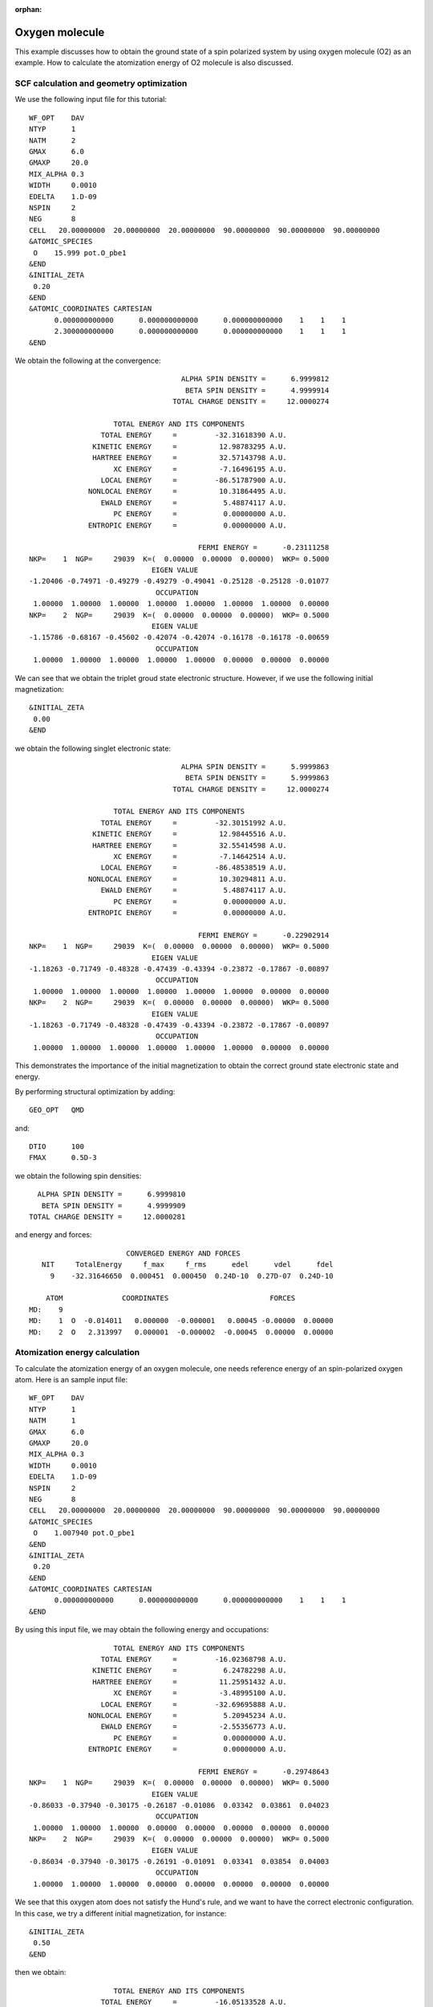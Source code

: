 .. _tutorial_o2:

:orphan:

===============
Oxygen molecule
===============
This example discusses how to obtain the ground state of a spin polarized system by using oxygen molecule (O2) as an example.
How to calculate the atomization energy of O2 molecule is also discussed.

SCF calculation and geometry optimization
=========================================

We use the following input file for this tutorial::

 WF_OPT    DAV
 NTYP      1
 NATM      2
 GMAX      6.0
 GMAXP     20.0
 MIX_ALPHA 0.3
 WIDTH     0.0010
 EDELTA    1.D-09
 NSPIN     2
 NEG       8 
 CELL   20.00000000  20.00000000  20.00000000  90.00000000  90.00000000  90.00000000
 &ATOMIC_SPECIES
  O    15.999 pot.O_pbe1
 &END
 &INITIAL_ZETA
  0.20
 &END
 &ATOMIC_COORDINATES CARTESIAN
       0.000000000000      0.000000000000      0.000000000000    1    1    1
       2.300000000000      0.000000000000      0.000000000000    1    1    1
 &END

We obtain the following at the convergence::

                                      ALPHA SPIN DENSITY =      6.9999812
                                       BETA SPIN DENSITY =      4.9999914
                                    TOTAL CHARGE DENSITY =     12.0000274
 
                      TOTAL ENERGY AND ITS COMPONENTS 
                   TOTAL ENERGY     =         -32.31618390 A.U.
                 KINETIC ENERGY     =          12.98783295 A.U.
                 HARTREE ENERGY     =          32.57143798 A.U.
                      XC ENERGY     =          -7.16496195 A.U.
                   LOCAL ENERGY     =         -86.51787900 A.U.
                NONLOCAL ENERGY     =          10.31864495 A.U.
                   EWALD ENERGY     =           5.48874117 A.U.
                      PC ENERGY     =           0.00000000 A.U.
                ENTROPIC ENERGY     =           0.00000000 A.U.
 
                                          FERMI ENERGY =      -0.23111258
  NKP=    1  NGP=     29039  K=(  0.00000  0.00000  0.00000)  WKP= 0.5000
                               EIGEN VALUE 
  -1.20406 -0.74971 -0.49279 -0.49279 -0.49041 -0.25128 -0.25128 -0.01077
                                OCCUPATION 
   1.00000  1.00000  1.00000  1.00000  1.00000  1.00000  1.00000  0.00000
  NKP=    2  NGP=     29039  K=(  0.00000  0.00000  0.00000)  WKP= 0.5000
                               EIGEN VALUE 
  -1.15786 -0.68167 -0.45602 -0.42074 -0.42074 -0.16178 -0.16178 -0.00659
                                OCCUPATION 
   1.00000  1.00000  1.00000  1.00000  1.00000  0.00000  0.00000  0.00000

We can see that we obtain the triplet groud state electronic structure.
However, if we use the following initial magnetization::

 &INITIAL_ZETA
  0.00
 &END

we obtain the following singlet electronic state::

                                     ALPHA SPIN DENSITY =      5.9999863
                                      BETA SPIN DENSITY =      5.9999863
                                   TOTAL CHARGE DENSITY =     12.0000274

                     TOTAL ENERGY AND ITS COMPONENTS 
                  TOTAL ENERGY     =         -32.30151992 A.U.
                KINETIC ENERGY     =          12.98445516 A.U.
                HARTREE ENERGY     =          32.55414598 A.U.
                     XC ENERGY     =          -7.14642514 A.U.
                  LOCAL ENERGY     =         -86.48538519 A.U.
               NONLOCAL ENERGY     =          10.30294811 A.U.
                  EWALD ENERGY     =           5.48874117 A.U.
                     PC ENERGY     =           0.00000000 A.U.
               ENTROPIC ENERGY     =           0.00000000 A.U.

                                         FERMI ENERGY =      -0.22902914
 NKP=    1  NGP=     29039  K=(  0.00000  0.00000  0.00000)  WKP= 0.5000
                              EIGEN VALUE 
 -1.18263 -0.71749 -0.48328 -0.47439 -0.43394 -0.23872 -0.17867 -0.00897
                               OCCUPATION 
  1.00000  1.00000  1.00000  1.00000  1.00000  1.00000  0.00000  0.00000
 NKP=    2  NGP=     29039  K=(  0.00000  0.00000  0.00000)  WKP= 0.5000
                              EIGEN VALUE 
 -1.18263 -0.71749 -0.48328 -0.47439 -0.43394 -0.23872 -0.17867 -0.00897
                               OCCUPATION 
  1.00000  1.00000  1.00000  1.00000  1.00000  1.00000  0.00000  0.00000

This demonstrates the importance of the initial magnetization to obtain the correct ground state electronic state and energy.

By performing structural optimization by adding::

 GEO_OPT   QMD

and::

 DTIO      100
 FMAX      0.5D-3

we obtain the following spin densities::

                                      ALPHA SPIN DENSITY =      6.9999810
                                       BETA SPIN DENSITY =      4.9999909
                                    TOTAL CHARGE DENSITY =     12.0000281

and energy and forces::

                        CONVERGED ENERGY AND FORCES 
    NIT     TotalEnergy     f_max     f_rms      edel      vdel      fdel
      9    -32.31646650  0.000451  0.000450  0.24D-10  0.27D-07  0.24D-10
 
     ATOM              COORDINATES                        FORCES
 MD:    9
 MD:    1  O  -0.014011   0.000000  -0.000001   0.00045 -0.00000  0.00000
 MD:    2  O   2.313997   0.000001  -0.000002  -0.00045  0.00000  0.00000

Atomization energy calculation
==============================
To calculate the atomization energy of an oxygen molecule, one needs reference energy of an spin-polarized oxygen atom.
Here is an sample input file::

 WF_OPT    DAV
 NTYP      1
 NATM      1
 GMAX      6.0
 GMAXP     20.0
 MIX_ALPHA 0.3
 WIDTH     0.0010
 EDELTA    1.D-09
 NSPIN     2
 NEG       8 
 CELL   20.00000000  20.00000000  20.00000000  90.00000000  90.00000000  90.00000000
 &ATOMIC_SPECIES
  O    1.007940 pot.O_pbe1
 &END
 &INITIAL_ZETA
  0.20
 &END
 &ATOMIC_COORDINATES CARTESIAN
       0.000000000000      0.000000000000      0.000000000000    1    1    1
 &END

By using this input file, we may obtain the following energy and occupations::

                     TOTAL ENERGY AND ITS COMPONENTS 
                  TOTAL ENERGY     =         -16.02368798 A.U.
                KINETIC ENERGY     =           6.24782298 A.U.
                HARTREE ENERGY     =          11.25951432 A.U.
                     XC ENERGY     =          -3.48995100 A.U.
                  LOCAL ENERGY     =         -32.69695888 A.U.
               NONLOCAL ENERGY     =           5.20945234 A.U.
                  EWALD ENERGY     =          -2.55356773 A.U.
                     PC ENERGY     =           0.00000000 A.U.
               ENTROPIC ENERGY     =           0.00000000 A.U.

                                         FERMI ENERGY =      -0.29748643
 NKP=    1  NGP=     29039  K=(  0.00000  0.00000  0.00000)  WKP= 0.5000
                              EIGEN VALUE 
 -0.86033 -0.37940 -0.30175 -0.26187 -0.01086  0.03342  0.03861  0.04023
                               OCCUPATION 
  1.00000  1.00000  1.00000  0.00000  0.00000  0.00000  0.00000  0.00000
 NKP=    2  NGP=     29039  K=(  0.00000  0.00000  0.00000)  WKP= 0.5000
                              EIGEN VALUE 
 -0.86034 -0.37940 -0.30175 -0.26191 -0.01091  0.03341  0.03854  0.04003
                               OCCUPATION 
  1.00000  1.00000  1.00000  0.00000  0.00000  0.00000  0.00000  0.00000

We see that this oxygen atom does not satisfy the Hund's rule, and we want to have the correct electronic configuration.
In this case, we try a different initial magnetization, for instance::

 &INITIAL_ZETA
  0.50
 &END

then we obtain::

                     TOTAL ENERGY AND ITS COMPONENTS 
                  TOTAL ENERGY     =         -16.05133528 A.U.
                KINETIC ENERGY     =           6.25764852 A.U.
                HARTREE ENERGY     =          11.28819032 A.U.
                     XC ENERGY     =          -3.52381255 A.U.
                  LOCAL ENERGY     =         -32.75842180 A.U.
               NONLOCAL ENERGY     =           5.23862797 A.U.
                  EWALD ENERGY     =          -2.55356773 A.U.
                     PC ENERGY     =           0.00000000 A.U.
               ENTROPIC ENERGY     =           0.00000000 A.U.

                                         FERMI ENERGY =      -0.25692040
 NKP=    1  NGP=     29039  K=(  0.00000  0.00000  0.00000)  WKP= 0.5000
                              EIGEN VALUE 
 -0.92215 -0.39914 -0.39914 -0.32203 -0.01373  0.02897  0.03767  0.03771
                               OCCUPATION 
  1.00000  1.00000  1.00000  1.00000  0.00000  0.00000  0.00000  0.00000
 NKP=    2  NGP=     29039  K=(  0.00000  0.00000  0.00000)  WKP= 0.5000
                              EIGEN VALUE 
 -0.78239 -0.27594 -0.22496 -0.22496 -0.00704  0.03658  0.04081  0.04546
                               OCCUPATION 
  1.00000  1.00000  0.00000  0.00000  0.00000  0.00000  0.00000  0.00000

In addition to the electronic configuration, we can see that the energy is lower than the former one.
By using the total energies obtained as above (Oxygen molecule and atom), we obtain the binding energy of -5.81 eV, which is in good agreement with a literature value [1]_.

.. [1] B. Hammer, L. B. Hanse, and J. K. Norskov, Phys. Rev. B **59**, 7413 (1999).
